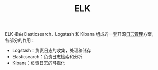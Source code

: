 :PROPERTIES:
:ID:       16EB37C3-D43A-47CB-96ED-537F27560276
:END:
#+TITLE: ELK

ELK 指由 Elasticsearch、Logstash 和 Kibana 组成的一套开源[[id:9249D292-C4B8-41D8-B073-6FCCC3344FB9][日志管理]]方案，各部分的作用：
+ Logstash：负责日志的收集，处理和储存
+ Elasticsearch：负责日志检索和分析
+ Kibana：负责日志的可视化


